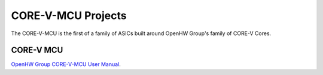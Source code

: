..
   Copyright (c) 2023 OpenHW Group

   Licensed under the Solderpad Hardware Licence, Version 2.1 (the "License");
   you may not use this file except in compliance with the License.
   You may obtain a copy of the License at

   https://solderpad.org/licenses/SHL-2.1/

   Unless required by applicable law or agreed to in writing, software
   distributed under the License is distributed on an "AS IS" BASIS,
   WITHOUT WARRANTIES OR CONDITIONS OF ANY KIND, either express or implied.
   See the License for the specific language governing permissions and
   limitations under the License.

   SPDX-License-Identifier: Apache-2.0 WITH SHL-2.1
   
CORE-V-MCU Projects
===================

The CORE-V-MCU is the first of a family of ASICs built around OpenHW Group's family of CORE-V Cores. 


CORE-V MCU
----------
`OpenHW Group CORE-V-MCU User Manual <https://docs.openhwgroup.org/projects/core-v-mcu/>`_.
